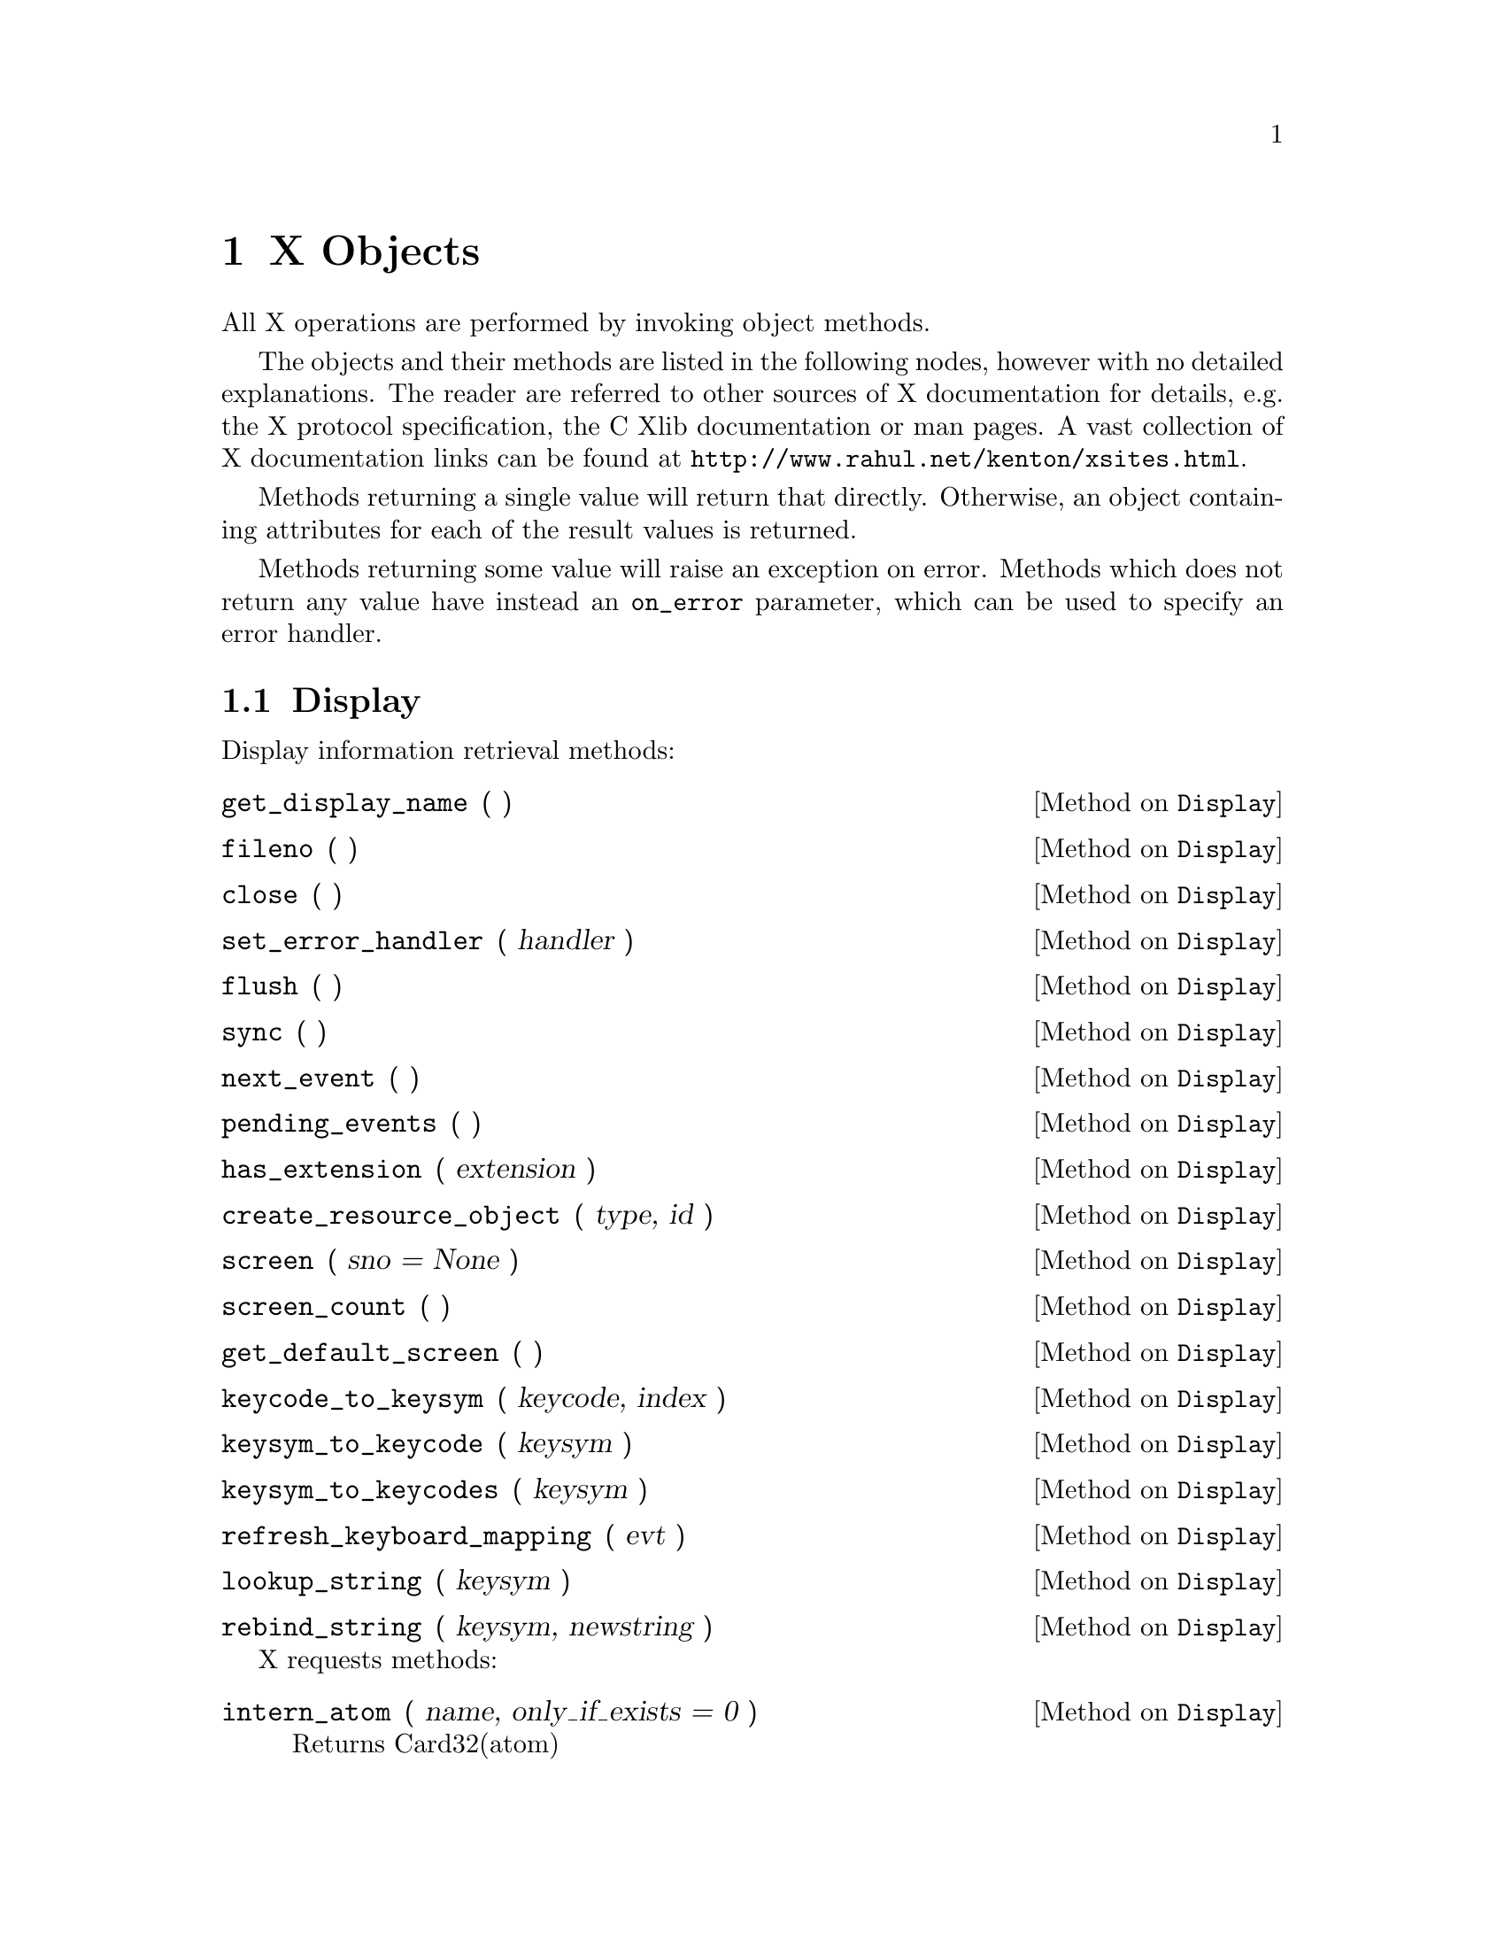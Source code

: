 
@node X Objects
@chapter X Objects

All X operations are performed by invoking object methods.

The objects and their methods are listed in the following nodes, however
with no detailed explanations.  The reader are referred to other sources
of X documentation for details, e.g. the X protocol specification, the C
Xlib documentation or man pages.  A vast collection of X documentation
links can be found at @uref{http://www.rahul.net/kenton/xsites.html}.

Methods returning a single value will return that directly.  Otherwise,
an object containing attributes for each of the result values is
returned.

Methods returning some value will raise an exception on error.  Methods
which does not return any value have instead an @code{on_error}
parameter, which can be used to specify an error handler.

@menu
* Display::       Methods on Display objects.
* Resource::      Methods common to all the following resource objects.
* Colormap::      Methods on Colormap objects. 
* Cursor::        Methods on Cursor objects.
* Drawable::      Methods common to Window and Pixmap objects.
* Window::        Methods on Window objects.
* Pixmap::        Methods on Pixmap objects.
* Fontable::      Methods common to GC and Font objects.
* GC::            Methods on GC objects.
* Font::          Methods on Font objects.
@end menu


@node Display
@section Display

Display information retrieval methods:

@defmethod Display get_display_name ( )
@end defmethod

@defmethod Display fileno ( )
@end defmethod

@defmethod Display close ( )
@end defmethod

@defmethod Display set_error_handler ( handler )
@end defmethod

@defmethod Display flush ( )
@end defmethod

@defmethod Display sync ( )
@end defmethod

@defmethod Display next_event ( )
@end defmethod

@defmethod Display pending_events ( )
@end defmethod

@defmethod Display has_extension ( extension )
@end defmethod

@defmethod Display create_resource_object ( type, id )
@end defmethod

@defmethod Display screen ( sno = None )
@end defmethod

@defmethod Display screen_count ( )
@end defmethod

@defmethod Display get_default_screen ( )
@end defmethod

@defmethod Display keycode_to_keysym ( keycode, index )
@end defmethod

@defmethod Display keysym_to_keycode ( keysym )
@end defmethod

@defmethod Display keysym_to_keycodes ( keysym )
@end defmethod

@defmethod Display refresh_keyboard_mapping ( evt )
@end defmethod

@defmethod Display lookup_string ( keysym )
@end defmethod

@defmethod Display rebind_string ( keysym, newstring )
@end defmethod

X requests methods:

@defmethod Display intern_atom ( name, only_if_exists = 0 )
Returns Card32(atom)
@end defmethod

@defmethod Display get_atom_name ( atom )
Returns String(name)
@end defmethod

@defmethod Display get_selection_owner ( selection )
Returns Window(owner, (X.NONE, ))
@end defmethod

@defmethod Display send_event ( destination, event, event_mask = 0, propagate = 0, onerror = None )
@end defmethod

@defmethod Display ungrab_pointer ( time, onerror = None )
@end defmethod

@defmethod Display change_active_pointer_grab ( event_mask, cursor, time, onerror = None )
@end defmethod

@defmethod Display ungrab_keyboard ( time, onerror = None )
@end defmethod

@defmethod Display allow_events ( mode, time, onerror = None )
@end defmethod

@defmethod Display grab_server ( onerror = None )
@end defmethod

@defmethod Display ungrab_server ( onerror = None )
@end defmethod

@defmethod Display warp_pointer ( x, y, src_window = 0, src_x = 0, src_y = 0, src_width = 0, src_height = 0, onerror = None )
@end defmethod

@defmethod Display set_input_focus ( focus, revert_to, time, onerror = None )
@end defmethod

@defmethod Display get_input_focus ( )
Returns Card8('revert_to'), Window('focus', (X.NONE, X.PointerRoot))
@end defmethod

@defmethod Display query_keymap ( )
Returns FixedList('map', 32, Card8Obj)
@end defmethod

@defmethod Display open_font ( name )
Returns Font or None.
@end defmethod

@defmethod Display list_fonts ( pattern, max_names )
Returns List('fonts', Str)
@end defmethod

@defmethod Display list_fonts_with_info ( pattern, max_names )
Returns a list of 
Object('min_bounds', structs.CharInfo),
Object('max_bounds', structs.CharInfo),
Card16('min_char_or_byte2'),
Card16('max_char_or_byte2'),
Card16('default_char'),
Card8('draw_direction'),
Card8('min_byte1'),
Card8('max_byte1'),
Card8('all_chars_exist'),
Int16('font_ascent'),
Int16('font_descent'),
Card32('replies_hint'),
List('properties', structs.FontProp),
String8('name'),
@end defmethod

@defmethod Display set_font_path ( path, onerror = None )
@end defmethod

@defmethod Display get_font_path ( )
Returns List('paths', Str)
@end defmethod

@defmethod Display query_extension ( name )
Returns None, or  Card8('major_opcode'),
Card8('first_event'),
Card8('first_error'),
@end defmethod

@defmethod Display list_extensions ( )
Returns List('names', Str)
@end defmethod

@defmethod Display change_keyboard_mapping ( first_keycode, keysyms, onerror = None )
@end defmethod

@defmethod Display get_keyboard_mapping ( first_keycode, count )
Returns KeyboardMapping('keysyms'),
@end defmethod

@defmethod Display change_keyboard_control ( onerror = None, **keys )
@end defmethod

@defmethod Display get_keyboard_control ( )
@end defmethod

@defmethod Display bell ( percent = 0, onerror = None )
@end defmethod

@defmethod Display change_pointer_control ( accel = None, threshold = None, onerror = None )
@var{accel} should be @code{None} or @code{(num, denum)}.
@end defmethod

@defmethod Display get_pointer_control ( )
Returns
Card16('accel_num'),
Card16('accel_denom'),
Card16('threshold'),
@end defmethod

@defmethod Display set_screen_saver ( timeout, interval, prefer_blank, allow_exposures, onerror = None )
@end defmethod

@defmethod Display get_screen_saver ( )
Returns
Card16('timeout'),
Card16('interval'),
Card8('prefer_blanking'),
Card8('allow_exposures'),

@end defmethod

@defmethod Display change_hosts ( mode, host_family, host, onerror = None )
@end defmethod

@defmethod Display list_hosts ( )
Returns
Card8('mode'),
List('hosts', structs.Host),
@end defmethod

@defmethod Display set_access_control ( mode, onerror = None )
@end defmethod

@defmethod Display set_close_down_mode ( mode, onerror = None )
@end defmethod

@defmethod Display force_screen_saver ( mode, onerror = None )
@end defmethod

@defmethod Display set_pointer_mapping ( map )
Returns Card8('status'),
@end defmethod

@defmethod Display get_pointer_mapping ( )
Returns List('map', Card8Obj),
@end defmethod

@defmethod Display set_modifier_mapping ( keycodes )
Returns Card8('status'),
@end defmethod

@defmethod Display get_modifier_mapping ( )
Returns ModifierMapping('keycodes')
@end defmethod

@defmethod Display no_operation ( onerror = None )
@end defmethod


@node Resource
@section Resource

All resource objects can be compared and hashed, so they can be used as
mapping indices.  They also have this method:

@defmethod Resource kill_client ( onerror = None )
@end defmethod


@node Colormap
@section Colormap

@xref{Resource}, for additional methods on @code{Colormap} objects.

@defmethod Colormap free ( onerror = None )
@end defmethod

@defmethod Colormap copy_colormap_and_free ( scr_cmap )
Returns Colormap.
@end defmethod

@defmethod Colormap install_colormap ( onerror = None )
@end defmethod

@defmethod Colormap uninstall_colormap ( onerror = None )
@end defmethod

@defmethod Colormap alloc_color ( red, green, blue )
@end defmethod

@defmethod Colormap alloc_named_color ( name )
Returns None or  Card32('pixel'),
Card16('exact_red'),
Card16('exact_green'),
Card16('exact_blue'),
Card16('screen_red'),
Card16('screen_green'),
Card16('screen_blue'),
@end defmethod

@defmethod Colormap alloc_color_cells ( contiguous, colors, planes )
Returns  List('pixels', Card32Obj),
List('masks', Card32Obj),
@end defmethod

@defmethod Colormap alloc_color_planes ( contiguous, colors, red, green, blue )
Returns  Card32('red_mask'),
Card32('green_mask'),
Card32('blue_mask'),
List('pixels', Card32Obj),
@end defmethod

@defmethod Colormap free_colors ( pixels, plane_mask, onerror = None )
@end defmethod

@defmethod Colormap store_colors ( items, onerror = None )
@end defmethod

@defmethod Colormap store_named_color ( name, pixel, flags, onerror = None )
@end defmethod

@defmethod Colormap query_colors ( pixels )
Returns List('colors', structs.RGB),
@end defmethod

@defmethod Colormap lookup_color ( name )
Returns  Card16('exact_red'),
Card16('exact_green'),
Card16('exact_blue'),
Card16('screen_red'),
Card16('screen_green'),
Card16('screen_blue'),
@end defmethod


@node Cursor
@section Cursor

@xref{Resource}, for additional methods on @code{Cursor} objects.

@defmethod Cursor free ( onerror = None )
@end defmethod

@defmethod Cursor recolor ( (fore_red, fore_green, fore_blue), (back_red, back_green, back_blue), onerror = None )
@end defmethod


@node Drawable
@section Drawable

@code{Drawable} is a base class of @code{Window} and @code{Pixmap}
objects.  @xref{Window}, and @ref{Pixmap}.

@xref{Resource}, for additional methods.

@defmethod Drawable get_geometry ( )
Returns
Window('root'),
Int16('x'),
Int16('y'),
Card16('width'),
Card16('height'),
Card16('border_width'),
@end defmethod

@defmethod Drawable create_pixmap ( width, height, depth )
Returns Pixmap.
@end defmethod

@defmethod Drawable create_gc ( **keys )
Returns GC.
@end defmethod

@defmethod Drawable copy_area ( gc, src_drawable, src_x, src_y, width, height, dst_x, dst_y, onerror = None )
@end defmethod

@defmethod Drawable copy_plane ( gc, src_drawable, src_x, src_y, width, height, dst_x, dst_y, bit_plane, onerror = None )
@end defmethod

@defmethod Drawable poly_point ( gc, coord_mode, points, onerror = None )
@end defmethod
request.PolyPoint(display = self.display,
onerror = onerror,
coord_mode = coord_mode,
drawable = self.id,
gc = gc,
points = points)

@defmethod Drawable point ( gc, x, y, onerror = None )
@end defmethod

@defmethod Drawable poly_line ( gc, coord_mode, points, onerror = None )
@end defmethod

@defmethod Drawable line ( gc, x1, y1, x2, y2, onerror = None )
@end defmethod

@defmethod Drawable poly_segment ( gc, segments, onerror = None )
@end defmethod

@defmethod Drawable poly_rectangle ( gc, rectangles, onerror = None )
@end defmethod

@defmethod Drawable rectangle ( gc, x, y, width, height, onerror = None )
@end defmethod

@defmethod Drawable poly_arc ( gc, arcs, onerror = None )
@end defmethod

@defmethod Drawable arc ( gc,  x, y, width, height, angle1, angle2, onerror = None )
@end defmethod

@defmethod Drawable fill_poly ( gc, shape, coord_mode, points, onerror = None )
@end defmethod

@defmethod Drawable poly_fill_rectangle ( gc, rectangles, onerror = None )
@end defmethod

@defmethod Drawable fill_rectangle ( gc, x, y, width, height, onerror = None )
@end defmethod

@defmethod Drawable poly_fill_arc ( gc, arcs, onerror = None )
@end defmethod

@defmethod Drawable fill_arc ( gc,  x, y, width, height, angle1, angle2, onerror = None )
@end defmethod

@defmethod Drawable put_image ( )
Not implemented yet.
@end defmethod

@defmethod Drawable get_image ( )
Not implemented yet.
@end defmethod

@defmethod Drawable draw_text ( gc, x, y, text, onerror = None )
@end defmethod

@defmethod Drawable poly_text ( gc, x, y, items, onerror = None )
@end defmethod

@defmethod Drawable poly_text_16 ( gc, x, y, items, onerror = None )
@end defmethod

@defmethod Drawable image_text ( gc, x, y, string, onerror = None )
@end defmethod

@defmethod Drawable image_text_16 ( gc, x, y, string, onerror = None )
@end defmethod

@defmethod Drawable query_best_size ( item_class, width, height )
Returns
Card16('width'),
Card16('height'),
@end defmethod

@node Window
@section Window

@code{Window} objects have additional objects, see @ref{Resource} and @ref{Drawable}.

@defmethod Window create_window ( x, y, width, height, border_width, depth,
window_class =  X.CopyFromParent,
visual = X.CopyFromParent,
**keys )
Returns Window
@end defmethod

@defmethod Window change_attributes ( onerror = None, **keys )
@end defmethod


@defmethod Window get_attributes ( )
Returns
Card8('backing_store'),
Card32('visual'),
Card16('class'),
Card8('bit_gravity'),
Card8('win_gravity'),
Card32('backing_bit_planes'),
Card32('backing_pixel'),
Card8('save_under'),
Card8('map_is_installed'),
Card8('map_state'),
Card8('override_redirect'),
Colormap('colormap', (X.NONE, )),
Card32('all_event_masks'),
Card32('your_event_mask'),
Card16('do_not_propagate_mask'),
@end defmethod

@defmethod Window destroy ( onerror = None )
@end defmethod

@defmethod Window destroy_sub_windows ( onerror = None )
@end defmethod

@defmethod Window change_save_set ( mode, onerror = None )
@end defmethod

@defmethod Window reparent ( parent, x, y, onerror = None )
@end defmethod

@defmethod Window map ( onerror = None )
@end defmethod

@defmethod Window map_sub_windows ( onerror = None )
@end defmethod

@defmethod Window unmap ( onerror = None )
@end defmethod

@defmethod Window unmap_sub_windows ( onerror = None )
@end defmethod

@defmethod Window configure ( onerror = None, **keys )
@end defmethod

@defmethod Window circulate ( direction, onerror = None )
@end defmethod

@defmethod Window query_tree ( )
Returns
Window('root'),
Window('parent', (X.NONE, )),
List('children', WindowObj),
@end defmethod

@defmethod Window change_property ( property, type, format, data, mode = X.PropModeReplace, onerror = None )
@end defmethod

@defmethod Window delete_property ( property, onerror = None )
@end defmethod

@defmethod Window get_property ( property, type, offset, length, delete = 0 )
Returns None or 
Card32('property_type'),
Card8('format'),
PropertyData('value'),
Card32('bytes_after'),
@end defmethod

@defmethod Window get_full_property ( property, type, sizehint = 10 )
Returns None or 
Card32('property_type'),
Card8('format'),
PropertyData('value'),
Card32('bytes_after'),
@end defmethod

@defmethod Window list_properties ( )
Returns List('atoms', Card32Obj),
@end defmethod

@defmethod Window set_selection_owner ( selection, time, onerror = None )
@end defmethod

@defmethod Window convert_selection ( selection, target, property, time, onerror = None )
@end defmethod

@defmethod Window send_event ( event, event_mask = 0, propagate = 0, onerror = None )
@end defmethod

@defmethod Window grab_pointer ( owner_events, event_mask, pointer_mode, keyboard_mode,
confine_to, cursor, time )
Returns Card8('status'),
@end defmethod

@defmethod Window grab_button ( button, modifiers, owner_events, event_mask, pointer_mode, keyboard_mode, confine_to, cursor, onerror = None )
@end defmethod

@defmethod Window ungrab_button ( button, modifiers, onerror = None )
@end defmethod

@defmethod Window grab_keyboard ( owner_events, pointer_mode, keyboard_mode, time )
Returns Card8('status'),
@end defmethod

@defmethod Window grab_key ( key, modifiers, owner_events, pointer_mode, keyboard_mode, onerror = None )
@end defmethod

@defmethod Window ungrab_key ( key, modifiers, onerror = None )
@end defmethod

@defmethod Window query_pointer ( )
Returns
Card8('same_screen'),
Window('root'),
Window('child', (X.NONE, )),
Int16('root_x'),
Int16('root_y'),
Int16('win_x'),
Int16('win_y'),
Card16('mask'),
@end defmethod

@defmethod Window get_motion_events ( start, stop )
Returns List('events', structs.TimeCoord),
@end defmethod

@defmethod Window translate_coords ( src_window, src_x, src_y )
Returns
Window('child', (X.NONE, )),
Int16('x'),
Int16('y'),
@end defmethod

@defmethod Window warp_pointer ( x, y, src_window = 0, src_x = 0, src_y = 0, src_width = 0, src_height = 0, onerror = None )
@end defmethod

@defmethod Window set_input_focus ( revert_to, time, onerror = None )
@end defmethod

@defmethod Window clear_area ( x = 0, y = 0, width = 0, height = 0, exposures = 0, onerror = None )
@end defmethod

@defmethod Window create_colormap ( visual, alloc )
Returns Colormap.
@end defmethod

@defmethod Window list_installed_colormaps ( )
Returns List('cmaps', ColormapObj),
@end defmethod

@defmethod Window rotate_properties ( properties, delta, onerror = None )
@end defmethod

@defmethod Window set_wm_name ( name, onerror = None )
@end defmethod

@defmethod Window get_wm_name ( )
Returns None or string.
@end defmethod

@defmethod Window set_wm_icon_name ( name, onerror = None )
@end defmethod

@defmethod Window get_wm_icon_name ( )
Returns None or string.
@end defmethod

@defmethod Window set_wm_class ( inst, cls, onerror = None )
@end defmethod

@defmethod Window get_wm_class ( )
Returns None or (isntance, class)
@end defmethod

@defmethod Window set_wm_transient_for ( window, onerror = None )
@end defmethod

@defmethod Window get_wm_transient_for ( )
Returns None or Window.
@end defmethod


@defmethod Window set_wm_protocols ( protocols, onerror = None )
@end defmethod

@defmethod Window get_wm_protocols ( )
Returns list of atoms.
@end defmethod

@defmethod Window set_wm_colormap_windows ( windows, onerror = None )
@end defmethod

@defmethod Window get_wm_colormap_windows ( )
Returns list of Windows.
@end defmethod


@defmethod Window set_wm_client_machine ( name, onerror = None )
@end defmethod

@defmethod Window get_wm_client_machine ( )
Returns None or string.
@end defmethod

@defmethod Window set_wm_normal_hints ( hints = {}, onerror = None, **keys )
@end defmethod

@defmethod Window get_wm_normal_hints ( )
Returns  Card32('flags'),
Int32('min_width', default = 0),
Int32('min_height', default = 0),
Int32('max_width', default = 0),
Int32('max_height', default = 0),
Int32('width_inc', default = 0),
Int32('height_inc', default = 0),
Object('min_aspect', Aspect, default = (0, 0)),
Object('max_aspect', Aspect, default = (0, 0)),
Int32('base_width', default = 0),
Int32('base_height', default = 0),
Int32('win_gravity', default = 0),
@end defmethod

@defmethod Window set_wm_hints ( hints = {}, onerror = None, **keys )
@end defmethod

@defmethod Window get_wm_hints ( )
Returns Card32('flags'),
Card32('input', default = 0),
Set('initial_state', 4,
( Xutil.NormalState, Xutil.IconicState ),
default = Xutil.NormalState),
Pixmap('icon_pixmap', default = 0),
Window('icon_window', default = 0),
Int32('icon_x', default = 0),
Int32('icon_y', default = 0),
Pixmap('icon_mask', default = 0),
Window('window_group', default = 0),
@end defmethod

@defmethod Window set_wm_state ( hints = {}, onerror = None, **keys )
@end defmethod

@defmethod Window get_wm_state ( )
Returns  Set('state', 4,
( Xutil.WithdrawnState,
Xutil.NormalState,
Xutil.IconicState )),
Window('icon', ( X.NONE, )),
@end defmethod

@defmethod Window set_wm_icon_size ( hints = {}, onerror = None, **keys )
@end defmethod

@defmethod Window get_wm_icon_size ( )
Returns Card32('min_width'),
Card32('min_height'),
Card32('max_width'),
Card32('max_height'),
Card32('width_inc'),
Card32('height_inc'),
@end defmethod


@node Pixmap
@section Pixmap

@code{Pixmap} objects have additional objects, see @ref{Resource} and
@ref{Drawable}.

@defmethod Pixmap free ( onerror = None )
@end defmethod

@defmethod Pixmap create_cursor ( mask, (fore_red, fore_green, fore_blue), (back_red, back_green, back_blue), x, y )
Returns Cursor.
@end defmethod


@node Fontable
@section Fontable

@code{Fontable} is a base class of @code{GC} and @code{Font}
objects.  @xref{GC}, and @ref{Font}.

@xref{Resource}, for additional methods.

@defmethod Fontable query ( )
Returns
Object('min_bounds', structs.CharInfo),
Object('max_bounds', structs.CharInfo),
Card16('min_char_or_byte2'),
Card16('max_char_or_byte2'),
Card16('default_char'),
Card8('draw_direction'),
Card8('min_byte1,'),
Card8('max_byte1,'),
Card8('all_chars_exist'),
Int16('font_ascent'),
Int16('font_descent'),
List('properties', structs.FontProp),
List('char_infos', structs.CharInfo),
@end defmethod

@defmethod Fontable query_text_extents ( string )
Returns
Card8('draw_direction'),
Int16('font_ascent'),
Int16('font_descent'),
Int16('overall_ascent'),
Int16('overall_descent'),
Int32('overall_width'),
Int32('overall_left'),
Int32('overall_right'),
@end defmethod


@node GC
@section GC 

@code{GC} objects have additional objects, see @ref{Resource} and
@ref{Fontable}. 

@defmethod GC change ( onerror = None, **keys )
@end defmethod

@defmethod GC copy ( src_gc, mask, onerror = None )
@end defmethod

@defmethod GC set_dashes ( offset, dashes, onerror = None )
@end defmethod

@defmethod GC set_clip_rectangles ( x_origin, y_origin, rectangles, ordering, onerror = None )
@end defmethod

@defmethod GC free ( onerror = None )
@end defmethod

@node Font
@section Font

@code{Font} objects have additional objects, see @ref{Resource} and
@ref{Fontable}. 

@defmethod Font close ( onerror = None )
@end defmethod

@defmethod Font create_glyph_cursor ( mask, source_char, mask_char, (fore_red, fore_green, fore_blue), (back_red, back_green, back_blue) ) 
Returns Cursor.
@end defmethod
